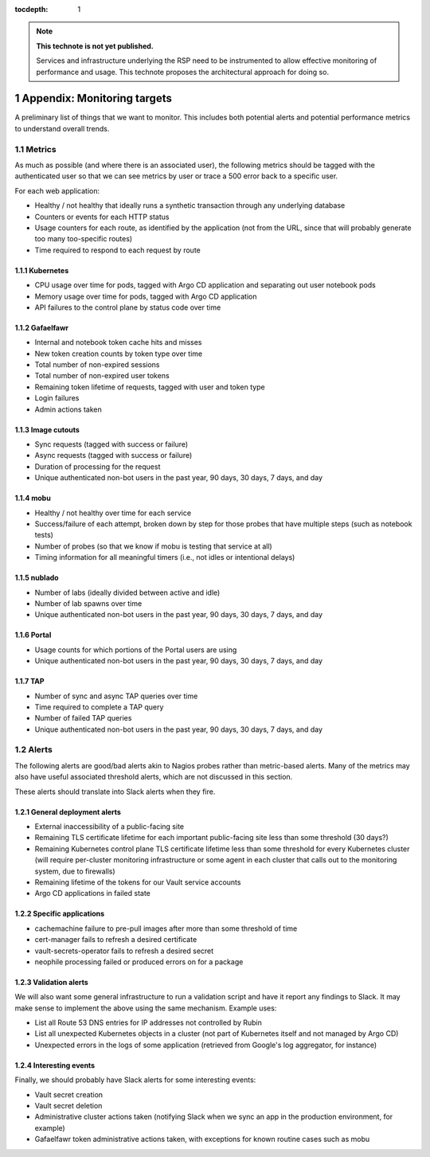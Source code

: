..
  Technote content.

  See https://developer.lsst.io/restructuredtext/style.html
  for a guide to reStructuredText writing.

  Do not put the title, authors or other metadata in this document;
  those are automatically added.

  Use the following syntax for sections:

  Sections
  ========

  and

  Subsections
  -----------

  and

  Subsubsections
  ^^^^^^^^^^^^^^

  To add images, add the image file (png, svg or jpeg preferred) to the
  _static/ directory. The reST syntax for adding the image is

  .. figure:: /_static/filename.ext
     :name: fig-label

     Caption text.

   Run: ``make html`` and ``open _build/html/index.html`` to preview your work.
   See the README at https://github.com/lsst-sqre/lsst-technote-bootstrap or
   this repo's README for more info.

   Feel free to delete this instructional comment.

:tocdepth: 1

.. Please do not modify tocdepth; will be fixed when a new Sphinx theme is shipped.

.. sectnum::

.. TODO: Delete the note below before merging new content to the master branch.

.. note::

   **This technote is not yet published.**

   Services and infrastructure underlying the RSP need to be instrumented to allow effective monitoring of performance and usage. This technote proposes the architectural approach for doing so. 

Appendix: Monitoring targets
============================

A preliminary list of things that we want to monitor.
This includes both potential alerts and potential performance metrics to understand overall trends.

Metrics
-------

As much as possible (and where there is an associated user), the following metrics should be tagged with the authenticated user so that we can see metrics by user or trace a 500 error back to a specific user.

For each web application:

- Healthy / not healthy that ideally runs a synthetic transaction through any underlying database
- Counters or events for each HTTP status
- Usage counters for each route, as identified by the application (not from the URL, since that will probably generate too many too-specific routes)
- Time required to respond to each request by route

Kubernetes
^^^^^^^^^^

- CPU usage over time for pods, tagged with Argo CD application and separating out user notebook pods
- Memory usage over time for pods, tagged with Argo CD application
- API failures to the control plane by status code over time

Gafaelfawr
^^^^^^^^^^

- Internal and notebook token cache hits and misses
- New token creation counts by token type over time
- Total number of non-expired sessions
- Total number of non-expired user tokens
- Remaining token lifetime of requests, tagged with user and token type
- Login failures
- Admin actions taken

Image cutouts
^^^^^^^^^^^^^

- Sync requests (tagged with success or failure)
- Async requests (tagged with success or failure)
- Duration of processing for the request
- Unique authenticated non-bot users in the past year, 90 days, 30 days, 7 days, and day

mobu
^^^^

- Healthy / not healthy over time for each service
- Success/failure of each attempt, broken down by step for those probes that have multiple steps (such as notebook tests)
- Number of probes (so that we know if mobu is testing that service at all)
- Timing information for all meaningful timers (i.e., not idles or intentional delays)

nublado
^^^^^^^

- Number of labs (ideally divided between active and idle)
- Number of lab spawns over time
- Unique authenticated non-bot users in the past year, 90 days, 30 days, 7 days, and day

Portal
^^^^^^

- Usage counts for which portions of the Portal users are using
- Unique authenticated non-bot users in the past year, 90 days, 30 days, 7 days, and day

TAP
^^^

- Number of sync and async TAP queries over time
- Time required to complete a TAP query
- Number of failed TAP queries
- Unique authenticated non-bot users in the past year, 90 days, 30 days, 7 days, and day

Alerts
------

The following alerts are good/bad alerts akin to Nagios probes rather than metric-based alerts.
Many of the metrics may also have useful associated threshold alerts, which are not discussed in this section.

These alerts should translate into Slack alerts when they fire.

General deployment alerts
^^^^^^^^^^^^^^^^^^^^^^^^^

- External inaccessibility of a public-facing site
- Remaining TLS certificate lifetime for each important public-facing site less than some threshold (30 days?)
- Remaining Kubernetes control plane TLS certificate lifetime less than some threshold for every Kubernetes cluster (will require per-cluster monitoring infrastructure or some agent in each cluster that calls out to the monitoring system, due to firewalls)
- Remaining lifetime of the tokens for our Vault service accounts
- Argo CD applications in failed state

Specific applications
^^^^^^^^^^^^^^^^^^^^^

- cachemachine failure to pre-pull images after more than some threshold of time
- cert-manager fails to refresh a desired certificate
- vault-secrets-operator fails to refresh a desired secret
- neophile processing failed or produced errors on for a package

Validation alerts
^^^^^^^^^^^^^^^^^

We will also want some general infrastructure to run a validation script and have it report any findings to Slack.
It may make sense to implement the above using the same mechanism.
Example uses:

- List all Route 53 DNS entries for IP addresses not controlled by Rubin
- List all unexpected Kubernetes objects in a cluster (not part of Kubernetes itself and not managed by Argo CD)
- Unexpected errors in the logs of some application (retrieved from Google's log aggregator, for instance)

Interesting events
^^^^^^^^^^^^^^^^^^

Finally, we should probably have Slack alerts for some interesting events:

- Vault secret creation
- Vault secret deletion
- Administrative cluster actions taken (notifying Slack when we sync an app in the production environment, for example)
- Gafaelfawr token administrative actions taken, with exceptions for known routine cases such as mobu

.. .. rubric:: References

.. Make in-text citations with: :cite:`bibkey`.

.. .. bibliography:: local.bib lsstbib/books.bib lsstbib/lsst.bib lsstbib/lsst-dm.bib lsstbib/refs.bib lsstbib/refs_ads.bib
..    :style: lsst_aa
